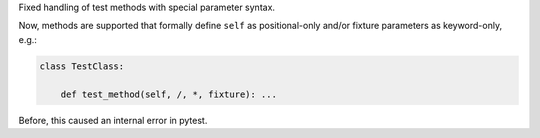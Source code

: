 Fixed handling of test methods with special parameter syntax.

Now, methods are supported that formally define ``self`` as positional-only
and/or fixture parameters as keyword-only, e.g.:

.. code-block:: python

    class TestClass:

        def test_method(self, /, *, fixture): ...

Before, this caused an internal error in pytest.
